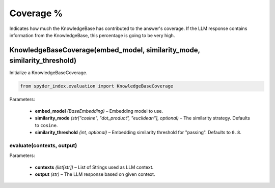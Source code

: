 ============================================
Coverage %
============================================

Indicates how much the KnowledgeBase has contributed to the answer's coverage. If the LLM response contains information from the KnowledgeBase, this percentage is going to be very high.

KnowledgeBaseCoverage(embed_model, similarity_mode, similarity_threshold)
____________________________________________________________________________

Initialize a KnowledgeBaseCoverage.

.. code-block:: python

    from spyder_index.evaluation import KnowledgeBaseCoverage

| Parameters:

    - **embed_model** *(BaseEmbedding)* – Embedding model to use.
    - **similarity_mode** *(str["cosine", "dot_product", "euclidean"], optional)* – The similarity strategy. Defaults to ``cosine``.
    - **similarity_threshold** *(int, optional)* – Embedding similarity threshold for "passing". Defaults to ``0.8``.

evaluate(contexts, output)
^^^^^^^^^^^^^^^^^^^^^^^^^^^^^^^^^^^^^^^^^^^^^^^^^

| Parameters:

    - **contexts** *(list[str])* – List of Strings used as LLM context.
    - **output** *(str)* – The LLM response based on given context.
